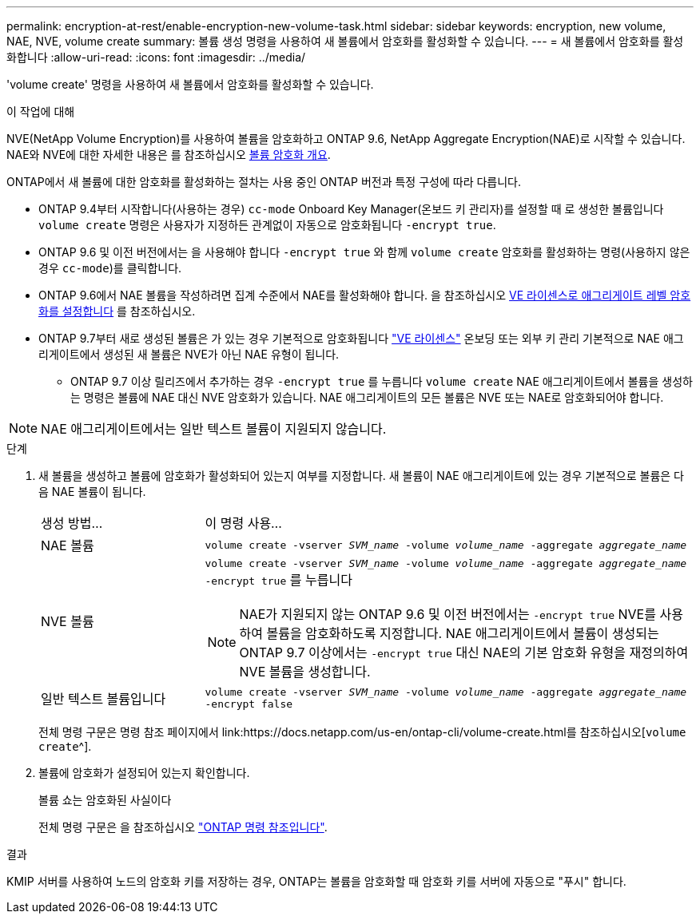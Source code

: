 ---
permalink: encryption-at-rest/enable-encryption-new-volume-task.html 
sidebar: sidebar 
keywords: encryption, new volume, NAE, NVE, volume create 
summary: 볼륨 생성 명령을 사용하여 새 볼륨에서 암호화를 활성화할 수 있습니다. 
---
= 새 볼륨에서 암호화를 활성화합니다
:allow-uri-read: 
:icons: font
:imagesdir: ../media/


[role="lead"]
'volume create' 명령을 사용하여 새 볼륨에서 암호화를 활성화할 수 있습니다.

.이 작업에 대해
NVE(NetApp Volume Encryption)를 사용하여 볼륨을 암호화하고 ONTAP 9.6, NetApp Aggregate Encryption(NAE)로 시작할 수 있습니다. NAE와 NVE에 대한 자세한 내용은 를 참조하십시오 xref:configure-netapp-volume-encryption-concept.html[볼륨 암호화 개요].

ONTAP에서 새 볼륨에 대한 암호화를 활성화하는 절차는 사용 중인 ONTAP 버전과 특정 구성에 따라 다릅니다.

* ONTAP 9.4부터 시작합니다(사용하는 경우) `cc-mode` Onboard Key Manager(온보드 키 관리자)를 설정할 때 로 생성한 볼륨입니다 `volume create` 명령은 사용자가 지정하든 관계없이 자동으로 암호화됩니다 `-encrypt true`.
* ONTAP 9.6 및 이전 버전에서는 을 사용해야 합니다 `-encrypt true` 와 함께 `volume create` 암호화를 활성화하는 명령(사용하지 않은 경우 `cc-mode`)를 클릭합니다.
* ONTAP 9.6에서 NAE 볼륨을 작성하려면 집계 수준에서 NAE를 활성화해야 합니다. 을 참조하십시오 xref:enable-aggregate-level-encryption-nve-license-task.html[VE 라이센스로 애그리게이트 레벨 암호화를 설정합니다] 를 참조하십시오.
* ONTAP 9.7부터 새로 생성된 볼륨은 가 있는 경우 기본적으로 암호화됩니다 link:https://docs.netapp.com/us-en/ontap/encryption-at-rest/install-license-task.html["VE 라이센스"] 온보딩 또는 외부 키 관리 기본적으로 NAE 애그리게이트에서 생성된 새 볼륨은 NVE가 아닌 NAE 유형이 됩니다.
+
** ONTAP 9.7 이상 릴리즈에서 추가하는 경우 `-encrypt true` 를 누릅니다 `volume create` NAE 애그리게이트에서 볼륨을 생성하는 명령은 볼륨에 NAE 대신 NVE 암호화가 있습니다. NAE 애그리게이트의 모든 볼륨은 NVE 또는 NAE로 암호화되어야 합니다.





NOTE: NAE 애그리게이트에서는 일반 텍스트 볼륨이 지원되지 않습니다.

.단계
. 새 볼륨을 생성하고 볼륨에 암호화가 활성화되어 있는지 여부를 지정합니다. 새 볼륨이 NAE 애그리게이트에 있는 경우 기본적으로 볼륨은 다음 NAE 볼륨이 됩니다.
+
[cols="25,75"]
|===


| 생성 방법... | 이 명령 사용... 


 a| 
NAE 볼륨
 a| 
`volume create -vserver _SVM_name_ -volume _volume_name_ -aggregate _aggregate_name_`



 a| 
NVE 볼륨
 a| 
`volume create -vserver _SVM_name_ -volume _volume_name_ -aggregate _aggregate_name_ -encrypt true` 를 누릅니다


NOTE: NAE가 지원되지 않는 ONTAP 9.6 및 이전 버전에서는 `-encrypt true` NVE를 사용하여 볼륨을 암호화하도록 지정합니다. NAE 애그리게이트에서 볼륨이 생성되는 ONTAP 9.7 이상에서는 `-encrypt true` 대신 NAE의 기본 암호화 유형을 재정의하여 NVE 볼륨을 생성합니다.



 a| 
일반 텍스트 볼륨입니다
 a| 
`volume create -vserver _SVM_name_ -volume _volume_name_ -aggregate _aggregate_name_ -encrypt false`

|===
+
전체 명령 구문은 명령 참조 페이지에서 link:https://docs.netapp.com/us-en/ontap-cli/volume-create.html를 참조하십시오[`volume create`^].

. 볼륨에 암호화가 설정되어 있는지 확인합니다.
+
볼륨 쇼는 암호화된 사실이다

+
전체 명령 구문은 을 참조하십시오 link:https://docs.netapp.com/us-en/ontap-cli/volume-show.html["ONTAP 명령 참조입니다"^].



.결과
KMIP 서버를 사용하여 노드의 암호화 키를 저장하는 경우, ONTAP는 볼륨을 암호화할 때 암호화 키를 서버에 자동으로 "푸시" 합니다.
